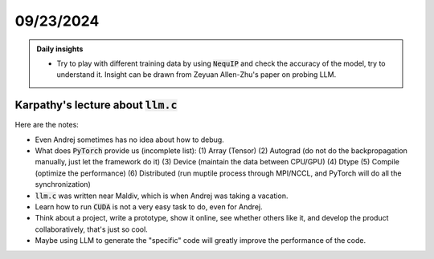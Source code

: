 09/23/2024
===========

.. admonition:: Daily insights

    * Try to play with different training data by using :code:`NequIP` and check the accuracy of the model, try to understand it. Insight can be drawn from Zeyuan Allen-Zhu's paper on probing LLM.

Karpathy's lecture about :code:`llm.c`
--------------------------------------

.. youtube:: BmdOt6A6tHM
    :width: 600px
    :align: center

Here are the notes:

- Even Andrej sometimes has no idea about how to debug.

- What does :code:`PyTorch` provide us (incomplete list): (1) Array (Tensor) (2) Autograd (do not do the backpropagation manually, just let the framework do it) (3) Device (maintain the data between CPU/GPU) (4) Dtype (5) Compile (optimize the performance) (6) Distributed (run muptile process through MPI/NCCL, and PyTorch will do all the synchronization)

- :code:`llm.c` was written near Maldiv, which is when Andrej was taking a vacation.

- Learn how to run :code:`CUDA` is not a very easy task to do, even for Andrej.

- Think about a project, write a prototype, show it online, see whether others like it, and develop the product collaboratively, that's just so cool.

- Maybe using LLM to generate the "specific" code will greatly improve the performance of the code.